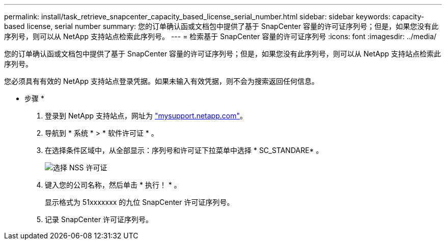 ---
permalink: install/task_retrieve_snapcenter_capacity_based_license_serial_number.html 
sidebar: sidebar 
keywords: capacity-based license, serial number 
summary: 您的订单确认函或文档包中提供了基于 SnapCenter 容量的许可证序列号；但是，如果您没有此序列号，则可以从 NetApp 支持站点检索此序列号。 
---
= 检索基于 SnapCenter 容量的许可证序列号
:icons: font
:imagesdir: ../media/


[role="lead"]
您的订单确认函或文档包中提供了基于 SnapCenter 容量的许可证序列号；但是，如果您没有此序列号，则可以从 NetApp 支持站点检索此序列号。

您必须具有有效的 NetApp 支持站点登录凭据。如果未输入有效凭据，则不会为搜索返回任何信息。

* 步骤 *

. 登录到 NetApp 支持站点，网址为 http://mysupport.netapp.com/["mysupport.netapp.com"^]。
. 导航到 * 系统 * > * 软件许可证 * 。
. 在选择条件区域中，从全部显示：序列号和许可证下拉菜单中选择 * SC_STANDARE* 。
+
image::../media/nss_license_selection.gif[选择 NSS 许可证]

. 键入您的公司名称，然后单击 * 执行！ * 。
+
显示格式为 51xxxxxxx 的九位 SnapCenter 许可证序列号。

. 记录 SnapCenter 许可证序列号。

